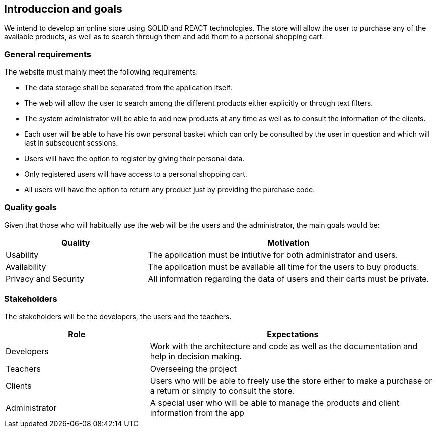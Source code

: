 [[section-introduction-and-goals]]
== Introduccion and goals


We intend to develop an online store using SOLID and REACT technologies. The store will allow the user to purchase any of the available products, as well as to search through them and add them to a personal shopping cart.


=== General requirements



The website must mainly meet the following requirements:

* The data storage shall be separated from the application itself.

* The web will allow the user to search among the different products either explicitly or through text filters.

* The system administrator will be able to add new products at any time as well as to consult the information of the clients.

* Each user will be able to have his own personal basket which can only be consulted by the user in question and which will last in subsequent sessions.

* Users will have the option to register by giving their personal data.

* Only registered users will have access to a personal shopping cart.

* All users will have the option to return any product just by providing the purchase code. 





=== Quality goals


Given that those who will habitually use the web will be the users and the administrator, the main goals would be:

[options="header",cols="1,2"]
|===
| Quality | Motivation
| Usability | The application must be intiutive for both administrator and users.
| Availability | The application must be available all time for the users to buy products.
| Privacy and Security | All information regarding the data of users and their carts must be private.
|===


=== Stakeholders

The stakeholders will be the developers, the users and the teachers.


[options="header",cols="1,2"]
|===
| Role | Expectations
| Developers | Work with the architecture and code as well as the documentation and help in decision making.
| Teachers | Overseeing the project
| Clients | Users who will be able to freely use the store either to make a purchase or a return or simply to consult the store.
| Administrator | A special user who will be able to manage the products and client information from the app


|===
